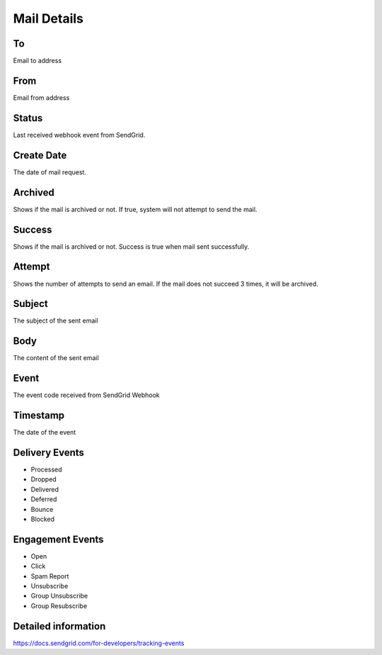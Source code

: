 Mail Details
==============

.. image:: images/mail-1.png
   :width: 600

To
""""""""""

Email to address

From
""""""""""

Email from address

Status
""""""""""

Last received webhook event from SendGrid.

Create Date
""""""""""""

The date of mail request.

Archived
""""""""""

Shows if the mail is archived or not. If true, system will not attempt to send the mail.

Success
""""""""""

Shows if the mail is archived or not. Success is true when mail sent successfully.

Attempt
""""""""""
Shows the number of attempts to send an email. If the mail does not succeed 3 times, it will be archived.

.. image:: images/mail-2.png
   :width: 600

Subject
""""""""""
The subject of the sent email

Body
""""""""""
The content of the sent email


.. image:: images/mail-3.png
   :width: 600

Event
""""""""""
The event code received from SendGrid Webhook

Timestamp
""""""""""
The date of the event

Delivery Events
""""""""""""""""

* Processed
* Dropped
* Delivered
* Deferred
* Bounce
* Blocked

Engagement Events
""""""""""""""""""
* Open
* Click
* Spam Report	
* Unsubscribe
* Group Unsubscribe	
* Group Resubscribe	

Detailed information
""""""""""""""""""""""""

https://docs.sendgrid.com/for-developers/tracking-events